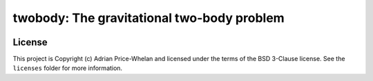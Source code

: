 twobody: The gravitational two-body problem
===========================================

.. image:: http://img.shields.io/badge/powered%20by-AstroPy-orange.svg?style=flat
    :target: http://www.astropy.org
    :alt: Powered by Astropy Badge


License
-------

This project is Copyright (c) Adrian Price-Whelan and licensed under the terms
of the BSD 3-Clause license. See the ``licenses`` folder for more information.
